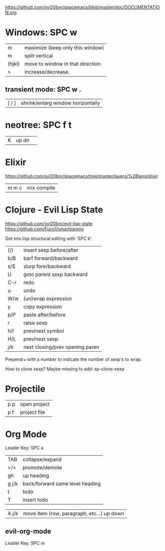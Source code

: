 https://github.com/syl20bnr/spacemacs/blob/master/doc/DOCUMENTATION.org

* Windows: SPC w
| m      | maximize (keep only this window) |
| m      | split vertical                   |
| (hjkl) | move to window in that direction |
| >      | increase/decrease.               |

** transient mode: SPC w .
| [ / ] | shrink/enlarg window horizontally |
* neotree: SPC f t
| K | up dir |   |
* Elixir

https://github.com/syl20bnr/spacemacs/tree/master/layers/%2Blang/elixir

| m m c | mix compile |

* Clojure - Evil Lisp State

https://github.com/syl20bnr/evil-lisp-state
https://github.com/Fuco1/smartparens

Get into lisp structural editing with 'SPC k'.

| (/) | insert sexp before/after        |
| b/B | barf forward/backward           |
| s/S | slurp fore/backward             |
| U   | goto parent sexp backward       |
| C-r | redo                            |
| u   | undo                            |
| W/w | (un)wrap expression             |
| y   | copy expression                 |
| p/P | paste after/before              |
| r   | raise sexp                      |
| h/l | prev/next symbol                |
| H/L | prev/next sexp                  |
| j/k | next closing/prev opening paren |

Prepend ~w~ with a number to indicate the number of sexp's to wrap.

How to clone sexp?
Maybe missing to add:
sp-clone-sexp

* Projectile
| p p | open project |
| p f | project file |


* Org Mode 
Leader Key: SPC a

| TAB   | collapse/expand                 |
| >/<   | promote/demote                  |
| gh    | up heading                      |
| g j/k | back/forward same level heading |
| t     | todo                            |
| T     | insert todo                     |

| A j/k | move item (row, paragraph, etc...) up down |

** evil-org-mode
Leader Key: SPC m
